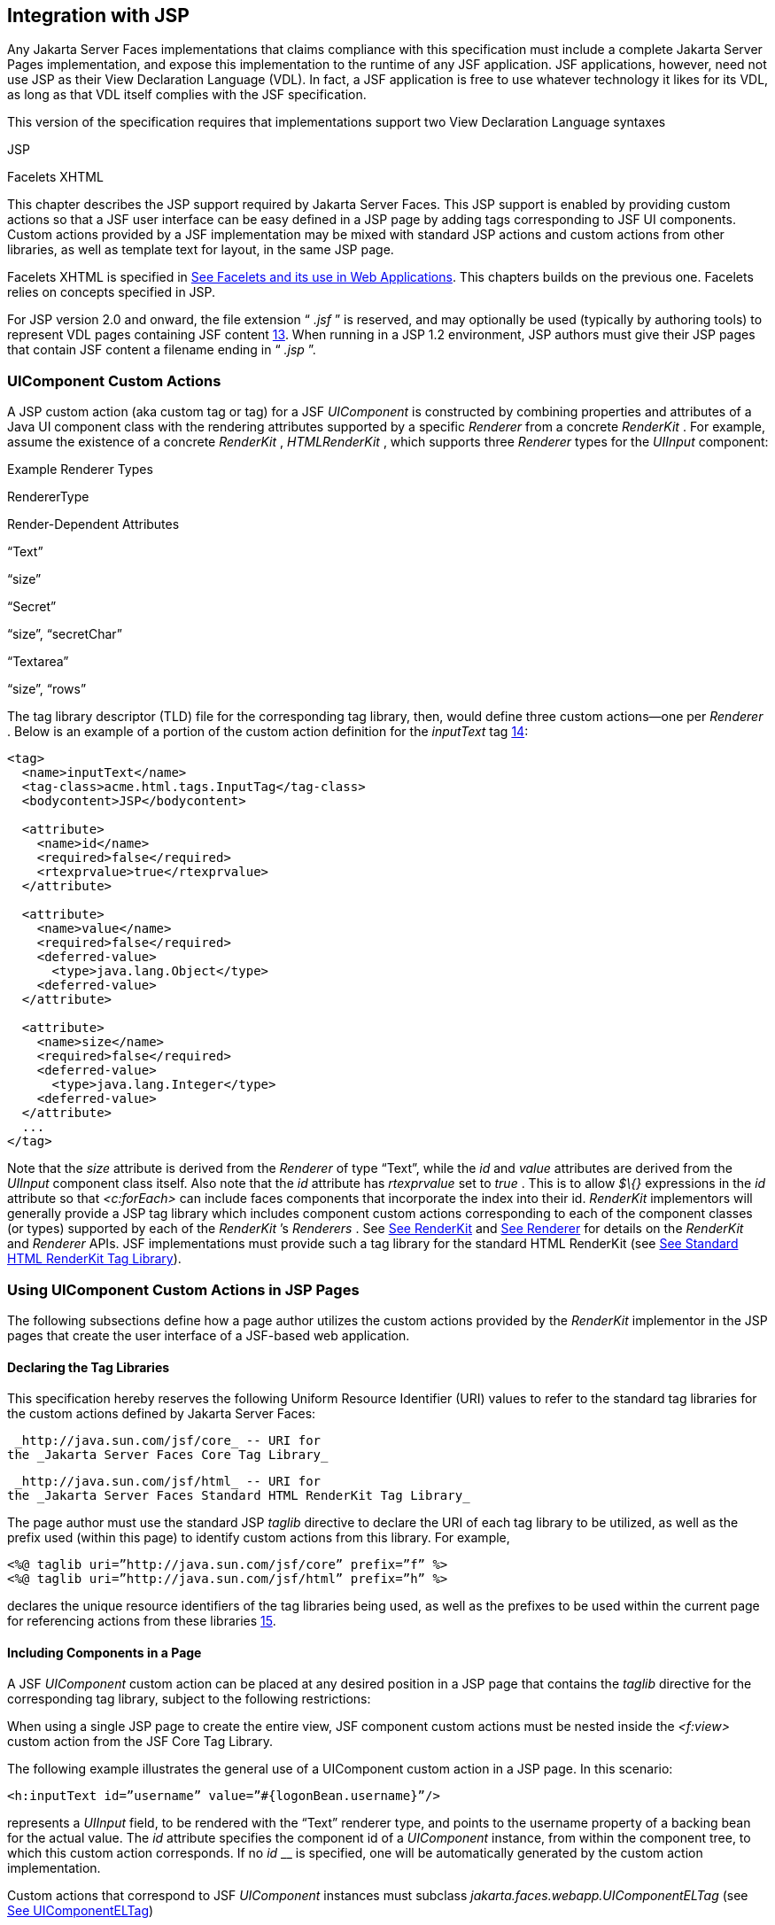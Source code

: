 [[a4406]]
== Integration with JSP

Any Jakarta Server Faces implementations that
claims compliance with this specification must include a complete
Jakarta Server Pages implementation, and expose this implementation to the
runtime of any JSF application. JSF applications, however, need not use
JSP as their View Declaration Language (VDL). In fact, a JSF application
is free to use whatever technology it likes for its VDL, as long as that
VDL itself complies with the JSF specification.

This version of the specification requires
that implementations support two View Declaration Language syntaxes

JSP

Facelets XHTML

This chapter describes the JSP support
required by Jakarta Server Faces. This JSP support is enabled by providing
custom actions so that a JSF user interface can be easy defined in a JSP
page by adding tags corresponding to JSF UI components. Custom actions
provided by a JSF implementation may be mixed with standard JSP actions
and custom actions from other libraries, as well as template text for
layout, in the same JSP page.

Facelets XHTML is specified in
<<FaceletsAndWebApplications.adoc#a5476,See Facelets and its use in Web
Applications>>. This chapters builds on the previous one. Facelets relies
on concepts specified in JSP.

For JSP version 2.0 and onward, the file
extension “ _.jsf_ ” is reserved, and may optionally be used (typically
by authoring tools) to represent VDL pages containing JSF
content <<Footnotes.adoc#a9096,13>>. When running in a JSP 1.2 environment,
JSP authors must give their JSP pages that contain JSF content a
filename ending in “ _.jsp_ ”.

[[a4415]]
=== UIComponent Custom Actions

A JSP custom action (aka custom tag or tag)
for a JSF _UIComponent_ is constructed by combining properties and
attributes of a Java UI component class with the rendering attributes
supported by a specific _Renderer_ from a concrete _RenderKit_ . For
example, assume the existence of a concrete _RenderKit_ ,
_HTMLRenderKit_ , which supports three _Renderer_ types for the
_UIInput_ component:

.Example Renderer Types

RendererType

Render-Dependent Attributes

“Text”

“size”

“Secret”

“size”, “secretChar”

“Textarea”

“size”, “rows”

The tag library descriptor (TLD) file for the
corresponding tag library, then, would define three custom actions—one
per _Renderer_ . Below is an example of a portion of the custom action
definition for the _inputText_ tag <<Footnotes.adoc#a9097,14>>:

[source,xml]
----
<tag>
  <name>inputText</name>
  <tag-class>acme.html.tags.InputTag</tag-class>
  <bodycontent>JSP</bodycontent>
  
  <attribute>
    <name>id</name>
    <required>false</required>
    <rtexprvalue>true</rtexprvalue>
  </attribute>

  <attribute>
    <name>value</name>
    <required>false</required>
    <deferred-value>
      <type>java.lang.Object</type>
    <deferred-value>
  </attribute>

  <attribute>
    <name>size</name>
    <required>false</required>
    <deferred-value>
      <type>java.lang.Integer</type>
    <deferred-value>
  </attribute>
  ...
</tag>
----

Note that the _size_ attribute is derived
from the _Renderer_ of type “Text”, while the _id_ and _value_
attributes are derived from the _UIInput_ component class itself. Also
note that the _id_ attribute has _rtexprvalue_ set to _true_ . This is
to allow _$\{}_ expressions in the _id_ attribute so that _<c:forEach>_
can include faces components that incorporate the index into their id.
_RenderKit_ implementors will generally provide a JSP tag library which
includes component custom actions corresponding to each of the component
classes (or types) supported by each of the _RenderKit_ ’s _Renderers_ .
See <<RenderingModel.adoc#a4223,See RenderKit>> and
<<RenderingModel.adoc#a4245,See Renderer>> for details on the
_RenderKit_ and _Renderer_ APIs. JSF implementations must provide such a
tag library for the standard HTML RenderKit (see
<<IntegrationWithJSP.adoc#a5363,See Standard HTML RenderKit Tag Library>>).


=== Using UIComponent Custom Actions in JSP Pages

The following subsections define how a page
author utilizes the custom actions provided by the _RenderKit_
implementor in the JSP pages that create the user interface of a
JSF-based web application.

==== Declaring the Tag Libraries

This specification hereby reserves the
following Uniform Resource Identifier (URI) values to refer to the
standard tag libraries for the custom actions defined by Jakarta Server
Faces:

 _http://java.sun.com/jsf/core_ -- URI for
the _Jakarta Server Faces Core Tag Library_

 _http://java.sun.com/jsf/html_ -- URI for
the _Jakarta Server Faces Standard HTML RenderKit Tag Library_

The page author must use the standard JSP
_taglib_ directive to declare the URI of each tag library to be
utilized, as well as the prefix used (within this page) to identify
custom actions from this library. For example,

[source,xml]
----
<%@ taglib uri=”http://java.sun.com/jsf/core” prefix=”f” %>
<%@ taglib uri=”http://java.sun.com/jsf/html” prefix=”h” %>
----

declares the unique resource identifiers of
the tag libraries being used, as well as the prefixes to be used within
the current page for referencing actions from these
libraries <<Footnotes.adoc#a9098,15>>.

==== Including Components in a Page

A JSF _UIComponent_ custom action can be
placed at any desired position in a JSP page that contains the _taglib_
directive for the corresponding tag library, subject to the following
restrictions:

When using a single JSP page to create the
entire view, JSF component custom actions must be nested inside the
_<f:view>_ custom action from the JSF Core Tag Library.

The following example illustrates the general
use of a UIComponent custom action in a JSP page. In this scenario:

[source,xml]
----
<h:inputText id=”username” value=”#{logonBean.username}”/>
----

represents a _UIInput_ field, to be rendered
with the “Text” renderer type, and points to the username property of a
backing bean for the actual value. The _id_ attribute specifies the
component id of a _UIComponent_ instance, from within the component
tree, to which this custom action corresponds. If no _id_ __ is
specified, one will be automatically generated by the custom action
implementation.

Custom actions that correspond to JSF
_UIComponent_ instances must subclass
_jakarta.faces.webapp.UIComponentELTag_ (see
<<UsingJSFInWebApplications.adoc#a6175,See UIComponentELTag>>)

During the _Render Response_ phase of the
request processing lifecycle, the appropriate encoding methods of the
component (or its associated _Renderer_ ) will be utilized to generate
the representation of this component in the response page. In addition,
the first time a particular page is rendered, the component tree may
also be dynamically constructed.

All markup other than _UIComponent_ custom
actions is processed by the JSP container, in the usual way. Therefore,
you can use such markup to perform layout control, or include non-JSF
content, in conjunction with the actions that represent UI components.

==== Creating Components and Overriding Attributes

As _UIComponent_ custom actions are
encountered during the processing of a JSP page, the custom action
implementation must check the component tree for the existence of a
corresponding _UIComponent_ , and (if not found) create and configure a
new component instance corresponding to this custom action. The details
of this process (as implemented in the findComponent() method of
UIComponentClassicTagBase, for easy reuse) are as follows:

If the component associated with this
component custom action has been identified already, return it
unchanged.

Identify the _component identifier_ for the
component related to this UIComponent custom action, as follows:

If the page author has specified a value for
the _id_ attribute, use that value.

Otherwise, call the _createUniqueId()_ method
of the _UIViewRoot_ at the root of the component tree for this view, and
use that value.

If this _UIComponent_ custom action is
creating a _facet_ (that is, we are nested inside an _<f:facet>_ custom
action), determine if there is a facet of the component associated with
our parent _UIComponent_ custom action, with the specified facet name,
and proceed as follows:

If such a facet already exists, take no
additional action.

If no such facet already exists, create a new
_UIComponent_ (by calling the _createComponent()_ method on the
_Application_ instance for this web application, passing the value
returned by _getComponentType()_ , set the component identifier to the
specified value, call _setProperties()_ passing the new component
instance, and add the new component as a facet of the component
associated with our parent _UIComponent_ custom action, under the
specified facet name.

If this _UIComponent_ custom action is not
creating a facet (that is, we are not nested inside an _<f:facet>_
custom action), determine if there is a child component of the component
associated with our parent _UIComponent_ custom action, with the
specified component identifier, and proceed as follows:

If such a child already exists, take no
additional action.

If no such child already exists, create a new
_UIComponent_ (by calling the _createComponent()_ method on the
_Application_ instance for this web application, passing the value
returned by _getComponentType()_ , set the component identifier to the
specified value, call _setProperties()_ passing the new component
instance, and add the new component as a child of the component
associated with our parent _UIComponent_ custom action.

==== Deleting Components on Redisplay

In addition to the support for dynamically
creating new components, as described above, UIComponent custom actions
will also _delete_ child components (and facets) that are already
present in the component tree, but are not rendered on this display of
the page. For example, consider a UIComponent custom action that is
nested inside a JSTL _<c:if>_ custom action whose condition is true when
the page is initially rendered. As described in this section, a new
UIComponent will have been created and added as a child of the
_UIComponent_ corresponding to our parent _UIComponent_ custom action.
If the page is re-rendered, but this time the _<c:if>_ condition is
_false_ , the previous child component will be removed.

==== Representing Component Hierarchies

Nested structures of _UIComponent_ custom
actions will generally mirror the hierarchical relationships of the
corresponding _UIComponent_ instances in the view that is associated
with each JSP page. For example, assume that a _UIForm_ component (whose
component id is _logonForm_ ) contains a _UIPanel_ component used to
manage the layout. You might specify the contents of the form like this:

[source,xml]
----
<h:form id=”logonForm”>
  <h:panelGrid columns=”2”>
    <h:outputLabel for=”username”>
      <h:outputText value=”Username:”/>
    </h:outputLabel>
    <h:inputText id=”username” value=”#{logonBean.username}”/>
    <h:outputLabel for=”password”>
      <h:outputText value=”Password:”/>
    </h:outputLabel>
    <h:inputSecret id=”password” value=”#{logonBean.password}”/>
    <h:commandButton id=”submitButton” type=”SUBMIT”
        action=”#{logonBean.logon}”/>
    <h:commandButton id=”resetButton” type=”RESET”/>
  </h:panelGrid>
</h:form>
----

==== Registering Converters, Event Listeners, and Validators

Each JSF implementation is required to
provide the core tag library (see <<IntegrationWithJSP.adoc#a4636,See JSF
Core Tag Library>>), which includes custom actions that (when executed)
create instances of a specified _Converter_ , _ValueChangeListener,_
_ActionListener_ or _Validator_ implementation class, and register the
created instance with the _UIComponent_ associated with the most
immediately surrounding _UIComponent_ custom action.

Using these facilities, the page author can
manage all aspects of creating and configuring values associated with
the view, without having to resort to Java code. For example:

[source,xml]
----
<h:inputText id=”username” value=”#{logonBean.username}”>
  <f:validateLength minimum=”6”/>
</h:inputText>
----

associates a validation check (that the value
entered by the user must contain at least six characters) with the
username _UIInput_ component being described.

Following are usage examples for the
_valueChangeListener_ and _actionListener_ custom actions.

[source,xml]
----
<h:inputText id=”maxUsers”>
  <f:convertNumber integerOnly=”true”/>
  <f:valueChangeListener type="custom.MyValueChangeListener"/>
</h:inputText>
<h:commandButton label="Login">
  <f:actionListener type="custom.MyActionListener"/>
</h:commandButton>
----

This example causes a _Converter_ and a
_ValueChangeListener_ of the user specified type to be instantiated and
added as to the enclosing _UIInput_ component, and an _ActionListener_
is instantiated and added to the enclosing _UICommand_ component. If the
user specified type does not implement the proper listener interface a
_JSPException_ must be thrown.

==== Using Facets

A _Facet_ is a subordinate UIComponent that
has a special relationship to its parent _UIComponent_ , as described in
<<UserInterfaceComponentModel.adoc#a968,See Facet Management>>. Facets can be defined
in a JSP page using the _<f:facet>_ custom action. Each facet action
must have one and only one child UIComponent custom
action <<Footnotes.adoc#a9099,16>>. For example:

[source,xml]
----
<h:dataTable ...>
  <f:facet name=”header”>
    <h:outputText value=”Customer List”/>
  </f:facet>
  <h:column>
    <f:facet name=”header”>
      <h:outputText value=”Account Id”/>
    </f:facet>
    <h:outputText id=”accountId” value= ”#{customer.accountId}”/>
  </h:column>
  ...
</h:dataTable>
----

[[a4536]]
==== Interoperability with JSP Template Text and Other Tag Libraries

It is permissible to use other tag libraries,
such as the JSP Standard Tag Library (JSTL) in the same JSP page with
_UIComponent_ custom actions that correspond to JSF components, subject
to certain restrictions. When JSF component actions are nested inside
custom actions from other libraries, or combined with template text, the
following behaviors must be supported:

JSF component custom actions nested inside a
custom action that conditionally renders its body (such as JSTL’s
_<c:if>_ or _<c:choose>_ ) must contain a manually assigned _id_
attribute.

Interoperation with the JSTL
Internationalization-Capable Formatting library (typically used with the
“ _fmt_ ” prefix) is restricted as follows:

The _<fmt:parseDate>_ and
_<fmt:parseNumber>_ custom actions should not be used. The corresponding
JSF facility is to use an _<h:inputText>_ component custom action with
an appropriate _DateTimeConverter_ or _NumberConverter_ .

The _<fmt:requestEncoding>_ custom action
should not be used. By the time it is executed, the request parameters
will have already been parsed, so any change in the setting here will
have no impact. JSF handles character set issues automatically in most
cases. To use a fixed character set in exceptional circumstances, use
the a “ _<%@ page contentType=”[content-type];[charset]” %>_ ”
directive.

The _<fmt:setLocale/>_ custom action should
not be used. Even though it might work in some circumstances, it would
result in JSF and JSTL assuming different locales. If the two locales
use different character sets, the results will be undefined.
Applications should use JSF facilities for setting the _locale_ property
on the _UIViewRoot_ component to change locales for a particular user.

==== Composing Pages from Multiple Sources

JSP pages can be composed from multiple
sources using several mechanisms:

The _<%@include%>_ directive performs a
compile-time inclusion of a specified source file into the page being
compiled <<Footnotes.adoc#a9100,17>>. From the perspective of JSF, such
inclusions are transparent—the page is compiled as if the inclusions had
been performed before compilation was initiated.

Several mechanisms (including the
_<jsp:include>_ standard action, the JSTL _<c:import>_ custom action
when referencing a resource in the same webapp, and a call to
_RequestDispatcher.include()_ for a resource in the same webapp) perform
a runtime dynamic inclusion of the results of including the response
content of the requested page resource in place of the include action.
Any JSF components created by execution of JSF component custom actions
in the included resource will be grafted onto the component tree, just
as if the source text of the included page had appeared in the calling
page at the position of the include action.

For mechanisms that aggregate content by
other means (such as use of an _HttpURLConnection_ , a
_RequestDispatcher.include()_ on a resource from a different web
application, or accessing an external resource with the JSTL
_<c:import>_ custom action on a resource from a different web
application, only the response content of the aggregation request is
available. Therefore, any use of JSF components in the generation of
such a response are not combined with the component tree for the current
page.


[[a4549]]
=== UIComponent Custom Action Implementation Requirements

The custom action implementation classes for
_UIComponent_ custom actions must conform to all of the requirements
defined in the Jakarta Server Pages Specification. In addition, they must
meet the following JSF-specific requirements:

Extend the _UIComponentELTag_ or
_UIComponentELBodyTag_ base class, so that JSF implementations can
recognize _UIComponent_ custom actions versus others.

Provide a public _getComponentType()_ method
that returns a String-valued component type registered with the
_Application_ instance for this web application. The value returned by
this method will be passed to _Application.createComponent()_ when a new
_UIComponent_ instance associated with this custom action is to be
created.

Provide a public _getRendererType()_ method
that returns a String-valued renderer type registered with the
_RenderKit_ instance for the currently selected _RenderKit,_ or _null_
if there should be no associated _Renderer_ . The value returned by this
method will be used to set the _rendererType_ property of any
UIComponent created by this custom action.

Provide setter methods taking a
_jakarta.el.ValueExpression_ or _jakarta.el.MethodExpression_ parameter for
all set-able (from a custom action) properties of the corresponding
_UIComponent_ class, and all additional set-able (from a custom action)
attributes supported by the corresponding _Renderer_ .

On the method that causes a _UIComponent_
instance to be added to the tree, verify that the component id of that
_UIComponent_ is unique within the scope of the closest ancestor
component that is a _NamingContainer_ . If this constraint is not met,
throw _JspException_ . __

Provide a protected _setProperties()_ method
of type _void_ that takes a _UIComponent_ instance as parameter. The
implementation of this method must perform the following tasks:

Call _super.setProperties()_ , passing the
same _UIComponent_ instance received as a parameter.

For each non-null custom action attribute
that corresponds to a property based attribute to be set on the
underlying component, call either _setValueExpression()_ or
_getAttributes().put()_ , depending on whether or not a value expression
was specified as the custom action attribute value (performing any
required type conversion). For example, assume that title is the name of
a render-dependent attribute for this component:

[source,java]
----
public void setTitle(jakarta.el.ValueExpression title) {
  this.title = title;
}

protected void setProperties(UIComponent component) throws JspException {
  super.setProperties(component);
  if (title != null) {
    try {
      component.setValueExpression(“title”, title);
    } catch (ELException e) {
      throw new JspException(e);
    }
  ...
}
----

For each non-null custom action attribute
that corresponds to a method based attribute to be set on the underlying
component, the value of the attribute must be a method reference
expression. We have a number of wrapper classes to turn a
MethodExpression into the appropriate listener. For example, assume that
_valueChangeListener_ is the name of an attribute for this component:

[source,java]
----
public void setValueChangeListener(jakarta.el.MethodExpression me) {
  valueChangeListener = me;
}

protected void setProperties(UIComponent component) {
  super.setProperties(component);
  MethodExpressionValueChangeListener listener =
      new MethodExpressionValueChangeListener(valueChangeListener);
  input.addValueChangeListener(listener);
  ...
}
----

Non-null custom action attributes that
correspond to a writable property to be set on the underlying component
are handled in a similar fashion. For example, assume a custom action
for the _UIData_ component is being created that needs to deal with the
_rows_ property (which is of type _int_ ):

[source,java]
----
public void setRows(jakarta.el.ValueExpression rows) {
  this.rows = rows;
}

protected void setProperties(UIComponent component) {
  super.setProperties(component);
  if (rows != null) {
    try {
      component.setValueExpression(“rows”, rows);
    } catch (ELException e) {
      throw new JspException(e);
    }
  }
  ...
}
----

Optionally, provide a public _release()_
method of type _void_ , taking no parameters, to be called when the JSP
page handler releases this custom action instance. If implemented, the
method must perform the following tasks:

Call _super.release()_ to invoke the
superclass’s release functionality.

Clear the instance variables representing the
values for set-able custom action attributes (for example, by setting
String values to null).

Optionally provide overridden implementations
for the following method to fine tune the behavior of your _UIComponent_
custom action implementation class: _encodeComponent()_ .

It is technically possible to override other
public and protected methods of the _UIComponentELTag_ or
_UIComponentBodyELTag_ base class; however, it is likely that overriding
these methods will interfere with the functionality that other portions
of the JSF implementation are assuming to be present, so overriding
these methods is strongly discouraged.

The definition of each _UIComponent_ custom
action in the corresponding tag library descriptor (TLD) must conform to
the following requirements:

The _<body-content>_ element for the custom
action itself must specify _JSP_ .

For each attribute that is intended to be
passed on to the underlying faces component:

The attribute may not be named _id_ . This
name is reserved for Faces use.

If the attribute represents a method
expression, it must have a _<deferred-method>_ element containing a
_<method-signature>_ element that describes the signature of the method
pointed to by the expression, as described in section JSP.C.1 in the JSP
2.1 specification.

Otherwise, the attribute must be a value
based attribute, and must have a _<deferred-value>_ element containing a
<type> element which describes the expected type to which the expression
will evaluate. Please see section JSP.C.1 in the JSP 2.1 specification
for details.

==== Considerations for Custom Actions written for Jakarta Server Faces 1.1 and 1.0

Versions 1.0 and 1.1 of the Jakarta Server Faces
spec included their own EL that happend to have similar semantics to the
JSP EL, but the implementation was bundled into the Faces
implementation. This version leverages a new Unified EL facility
provided by JSP. This change has necessitated deprecating some methods
and classes, including the classes Custom Actions as their base class
for tags that expose Faces components to the JSP page. This section
explains how custom actions built for Faces 1.0 and 1.1 can continue to
run Faces 1.2.

===== Past and Present Tag constraints

Faces 1.0 and 1.1 were targeted at JSP
version 1.2 and Servlet version 2.3. This decision brought about several
constraints for faces tag attributes:

all tag attributes had to declare
_rtexprvalue_ to be _false._

all tag attributes had to take the type
_java.lang.String_ .

Faces had to choose a new expression
delimiter, _#\{}_ , to prevent the JSP container from prematurely
evaluating the expression. This became known as deferred evaluation.

Because Faces had introduced its own version
of the EL, the custom tag action layer had to do a lot of extra work to
“value binding enable” its attributes, calling Faces EL APIs to turn the
String attribute value into an instance of _ValueBinding_ or
_MethodBinding_ .

Faces provided the _UIComponentTag_ and
_UIComponentBodyTag_ base classes that were designed to adhere to the
above rules.

Tags that use the Unified EL have the
following constraints:

all tag attributes must not have an
_rtexprvalue_ attribute

all tag attributes must accept
_jakarta.el.ValueExpression_ or _jakarta.el.MethodExpression_ as their type
(depending on if the attribute refers to a method or a value).

all tag attributes (except for _id_ ) must
have a _<deferred-value>_ or _<deferred-method>_ element. See
_<<IntegrationWithJSP.adoc#a4636,See JSF Core Tag Library>>_ in the
description for the _Attributes_ column.

The JSP Container will hand the tag setter a
_jakarta.el.ValueExpression_ or _jakarta.el.MethodExpression_ directly, so
there is no need to use the Faces API to create them.

The _UIComponentTag_ and _UIComponentBodyTag_
classes are deprecated and Faces provides new base class,
UIComponentELTag to the new rules for taglibs in Faces.

It’s very important to note that we still are
using #\{} as the delimiters for expressions that appear in a JSP page
in the value of a tag attribute, but when the Java API is used, either
$\{} or #\{} may be used for delimiters.

[[a4629]]
===== Faces 1.0 and 1.1 Taglib migration story

It is imperative that applications written
for Faces 1.0 and 1.1 continue to run on Faces 1.2. From the JSP
perspective, this means

that JSP pages using the standard h: and f:
tags must work without change

that JSP pages using custom faces taglibs
must work without change

The first item is enabled by re-writing the
h: and f: taglibs which must be provided by the Faces implementor.

The second item is enabled as follows. For
discussion the term _jsp-version_ is used to denote the _jsp-version_
element in a JSP 1.2 (and earlier) TLD, as well as the _version_ element
in a JSP 2.0 (and later) TLD. The JSP container must examine the
_jsp-version_ element of the TLD for a taglib. If the _jsp-version_ is
less than 2.1, the taglib is deemed to be a Faces 1.0 or 1.1 taglib and
the container must ignore all expressions that use #\{} as delimiters,
except for those appearing in tag attribute with a property setter that
takes a _jakarta.el.ValueExpression_ or _jakarta.el.MethodExpression_ . If
the _jsp-version_ is 2.1 or greater, the taglib is deemed to be a Faces
1.2 or later taglib and the JSP container is aware of #\{} expressions.


[[a4636]]
=== JSF Core Tag Library

[P1-start jsf_core taglib requirements] All
JSF implementations must provide a tag library containing core actions
(described below) that are independent of a particular _RenderKit_ . The
corresponding tag library descriptor must meet the following
requirements:

Must declare a tag library version (
_<tlib-version>_ ) value of _1.2_ .

Must declare a URI ( _<uri>_ ) value of
_http://java.sun.com/jsf/core_ .

{empty}Must be included in the _META-INF_
directory of a JAR file containing the corresponding implementation
classes, suitable for inclusion with a web application, such that the
tag library descriptor will be located automatically by the algorithm
described in Section 7.3 of the _Jakarta Server Pages Specification_
(version 2.1). [P1-end]

{empty}[P1-start no javascript in jsf_core
taglib] The tags in the implementation of this tag library must not
cause JavaScript to be rendered to the client. Doing so would break the
requirement that the JSF Core Tag library is independent of any specific
RenderKit. [P1-end]

Each custom action included in the JSF Core
Tag Library is documented in a subsection below, with the following
outline for each action:

Name—The name of this custom action, as used
in a JSP page.

Short Description—A summary of the behavior
implemented by this custom action.

Syntax—One or more examples of using this
custom action, with the required and optional sets of attributes that
may be used together. If the tag may have an _id_ attribute, its value
may be a literal string, or an immediate, non-defferd expression, such
as “ _userName_ ” or “ _user$\{i}_ ” without the quotes.

Body Content—The type of nested content for
this custom action, using one of the standard values _empty_ , _JSP_ ,
or _tagdependent_ as described in the JSP specification. This section
also describes restrictions on the types of content (template text, JSF
core custom actions, JSF _UIComponent_ custom actions, and/or other
custom actions) that can be nested in the body of this custom action.

Attributes—A table containing one row for
each defined attribute for this custom action. The following columns
provide descriptive information about each attribute:

Name—Name of this attribute, as it must be
used in the page. If the name of the attribute is in _italics_ , it is
required.

Expr—The type of dynamic expression (if any)
that can be used in this attribute value. Legal values are VE (this may
be a literal or a value expression), ME (this may be a method
expression), or NONE (this attribute accepts literal values only). If
the _Expr_ column is VE, the corresponding _<attribute>_ declaration in
the TLD must contain a _<deferred-value>_ element, optionally containing
a _<type>_ element that contains the fully qualified java class name of
the expected type of the expression. If _<type>_ is omitted,
Object.class is assumed. If the _Expr_ column is ME, the corresponding
_<attribute>_ declaration in the TLD must contain a _<deferred-method>_
element, containing a _<method-signature>_ element that describes the
exact method signature for the method. In this case, the _Description_
column the description column contains the method signature.

Type—Fully qualified Java class or primitive
type of this attribute.

Description—The functional meaning of this
attribute’s value.

Constraints—Additional constraints enforced
by this action, such as combinations of attributes that may be used
together.

Description—Details about the functionality
provided by this custom action.

[[a4654]]
==== <f:actionListener>

Register an _ActionListener_ instance on the
_UIComponent_ associated with the closest parent _UIComponent_ custom
action.

===== Syntax

<f:actionListener
type=”fully-qualified-classname” binding=”value Expression”/>

===== Body Content

empty.

===== Attributes

[width="100%",cols="25%,25%,25%,25%",options="header",]
|===
|Name |Expr
|Type |Description
| _type_ | _VE_
| _String_ |Fully
qualified Java class name of an _ActionListener_ to be created and
registered

|binding | _VE_
| _ValueExpression_
|A _ValueExpression_ expression that
evaluates to an object that implements
_jakarta.faces.event.ActionListener_
|===

===== Constraints

Must be nested inside a _UIComponent_ custom
action.

The corresponding _UIComponent_
implementation class must implement _ActionSource_ , and therefore
define a public _addActionListener()_ method that accepts an
_ActionListener_ parameter.

The specified listener class must implement
_jakarta.faces.event.ActionListener_ .

_type_ and/or binding must be specified.

[P1-start f:actionListener constraints] If
this tag is not nested inside a _UIComponent_ custom action, or the
_UIComponent_ implementation class does not correctly implement
_ActionSource_ , or the specified listener class does not implement
_jakarta.faces.event.ActionListener_ , throw a _JspException_ . [P1-end]
Note that if the binding attribute is used, the scope of the
_ValueExpression_ must be chosen carefully so as not to introduce
undesireable results. In general, when using the binding attribute, do
not point to beans in request or narrower scope.

===== Description

Locate the closest parent _UIComponent_
custom action instance by calling
_UIComponentClassicTagBase.getParentUIComponentClassicTagBase()_ . If
the _getCreated()_ method of this instance returns _true,_ check the
binding attribute.

If binding is set, create a _ValueExpression_
by invoking _Application.createValueExpression_ () with binding as the
expression argument, and _Object.class_ as the expectedType argument.
Use the _ValueExpression_ to obtain a reference to the _ActionListener_
instance. If there is no exception thrown, and
_ValueExpression.getValue()_ returned a non-null object that implements
_jakarta.faces.event.ActionListener_ , register it by calling
_addActionListener()._ If there was an exception thrown, rethrow the
exception as a _JspException._

If the listener instance could not be
created, check the _type_ attribute _._ If the _type_ attribute is set,
instantiate an instance of the specified class, and register it by
calling _addActionListener()_ . If the binding attribute was also set,
evaluate the expression into a _ValueExpression_ and store the listener
instance by calling _setValue()_ on the _ValueExpression_ . If there was
an exception thrown, rethrow the exception as a _JspException._

As an alternative to using the binding and/or
type attributes, you may also register a method in a backing bean class
to receive _ActionEvent_ notifications, by using the _actionListener_
attribute on the corresponding _UIComponent_ custom action.

[[a4679]]
==== <f:attribute>

Add an attribute or _ValueExpression_ on the
_UIComponent_ associated with the closest parent _UIComponent_ custom
action.

===== Syntax

<f:attribute name=”attribute-name”
value=”attribute-value”/>

===== Body Content

empty.

===== Attributes

[width="100%",cols="25%,25%,25%,25%",options="header",]
|===
|Name |Expr
|Type |Description
| _name_ | _VE_
| _String_ |Name
of the component attribute to be set

| _value_ | _VE_
| _Object_ |Value
of the component attribute to be set
|===

===== Constraints

Must be nested inside a _UIComponent_ custom
action.

===== Description

Locate the closest parent _UIComponent_
custom action instance by calling
_UIComponentClassicTagBase.getParentUIComponentClassicTagBase()_ . Call
the _getValue()_ method on the argument _name_ to obtain the name of the
attribute. If the associated component already has a component attribute
with that name, take no action. Otherwise, call the _isLiteralText()_
method on the argument _value_ . If it returns _true_ , store the value
in the component’s attribute Map under the name derived above. If it
returns _false_ , store the _ValueExpression_ in the component’s
_ValueExpression_ Map under the name derived above.

There is no standard implementation class for
this action. It must be provided by the implementation.

[[a4697]]
==== <f:convertDateTime>

Register a _DateTimeConverter_ instance on
the _UIComponent_ associated with the closest parent _UIComponent_
custom action.

===== Syntax

<f:convertDateTime

{empty}
[dateStyle=”\{default|short|medium|long|full}”]

{empty} [locale=”\{ _locale_ ” | string}]

{empty} [pattern=” _pattern_ ”]

{empty}
[timeStyle=”\{default|short|medium|long|full}”]

{empty} [timeZone=”\{ _timeZone_ | string}”]

{empty}
[type=”\{date|time|both|localDate|localDateTime|localTime|offsetTime|offsetDateTime| +
zonedDateTime}”]

[binding=”Value Expression”]/>

===== Body Content

empty.

===== Attributes

[width="100%",cols="25%,25%,25%,25%",options="header",]
|===
|Name |Expr
|Type |Description
|date-Style |VE
|String
|Predefined formatting style which determines
how the date component of a date string is to be formatted and parsed.
Applied only if type is "date", "both", "localDate", "localDateTime", or
"zonedDateTime". Valid values are "default", "short", "medium", "long",
and "full". Default value is "default". If a java.time formatter is
being used, yet the dateStyle is set to "default", the value "medium" is
assumed.

|locale |VE
|Locale or String
|Locale whose predefined styles for dates and
times are used during formatting or parsing. If not specified, the
Locale returned by FacesContext.getViewRoot().getLocale() will be used.
Value must be either a VE expression that evaluates to a
java.util.Locale instance, or a String that is valid to pass as the
first argument to the constructor java.util.Locale(String language,
String country). The empty string is passed as the second argument.

|pattern |VE
|String |Custom
formatting pattern which determines how the date/time string should be
formatted and parsed.

|time-Style |VE
|String
|Predefined formatting style which determines
how the time component of a date string is to be formatted and parsed.
Applied only if type is "time", "both", "localTime" or "offsetTime".
Valid values are "default", "short", "medium", "long", and "full".
Default value is "default". If a java.time formatter is being used, yet
the timeStyle is set to "default", the value "medium" is assumed.

|time-Zone |VE
|timezone or String
|Time zone in which to interpret any time
information in the date string. Value must be either a VE expression
that evaluates to a java.util.TimeZone instance, or a String that is a
timezone ID as described in the javadocs for
java.util.TimeZone.getTimeZone().

|type |VE
|String |Specifies
what contents the string value will be formatted to include, or parsed
expecting. Valid values are "date", "time", "both", "localDate",
"localDateTime", "localTime", "offsetTime", "offsetDateTime", and
"zonedDateTime". The values starting with "local", "offset" and "zoned"
correspond to Java SE 8 Date Time API classes in package java.time with
the name derived by upper casing the first letter. For example,
java.time.LocalDate for the value "localDate". Default value is "date".

|binding |VE
|ValueExpression
|A _ValueExpression_ expression that
evaluates to an object that implements _jakarta.faces.convert.Converter_
|===

===== Constraints

Must be nested inside a _UIComponent_ custom
action whose component class implements _ValueHolder_ , and whose value
is a _java.util.Date_ (or appropriate subclass).

If _pattern_ is specified, the pattern syntax
must use the pattern syntax specified by _java.text.SimpleDateFormat_ or
_java.time.format.DateTimeFormatter_ depending on the value of type.

If _pattern_ is not specified, formatted
strings will contain a date value, a time value, or both depending on
the specified _type_ . When date or time values are included, they will
be formatted according to the specified _dateStyle_ and _timeStyle_ ,
respectively.

if _type_ is not specified:

if _dateStyle_ is set and _timeStyle_ is not,
_type_ defaults to _date_

if _timeStyle_ is set and _dateStyle_ is not,
_type_ defaults to _time_

if both _dateStyle_ and _timeStyle_ are set,
_type_ defaults to _both_

{empty}[P1-start f:convertDateTime
constraints] If this tag is not nested inside a _UIComponent_ custom
action, or the _UIComponent_ implementation class does not correctly
implement _ValueHolder_ , throw a _JspException_ [P1-end]

===== Description

Locate the closest parent _UIComponent_
custom action instance by calling
_UIComponentClassicTagBase.getParentUIComponentClassicTagBase()_ . If
the _getCreated()_ method of this instance returns _true_ , create, call
_createConverter()_ and register the returned Converter instance on the
associated UIComponent.

[P1-start f:convertDateTime implementation
requirements ]The implementation class for this action must meet the
following requirements:

Must extend
_jakarta.faces.webapp.ConverterELTag_ .

The _createConverter()_ method must:

If _binding_ is non-null, call _getValue()_
on it to obtain a reference to the _Converter_ instance. If there is no
exception thrown, and _binding.getValue()_ returned a non-null object
that implements _jakarta.faces.convert.Converter_ , it must then cast the
returned instance to _jakarta.faces.convert.DateTimeConverter_ and
configure its properties based on the specified attributes for this
custom action, and return the configured instance. If there was an
exception thrown, rethrow the exception as a _JspException._

use the _converterId_ if the converter
instance could not be created from the _binding_ attribute. Call the
_createConverter()_ method of the _Application_ instance for this
application, passing converter id “jakarta.faces.DateTime”. If the binding
attribute was also set, store the converter instance by calling
_binding.setValue()_ . It must then cast the returned instance to
_jakarta.faces.convert.DateTimeConverter_ and configure its properties
based on the specified attributes for this custom action, and return the
configured instance. If there was an exception thrown, rethrow the
exception as a _JspException._

If the type attribute is not specified, it
defaults as follows:

If dateStyle is specified but timeStyle is
not specified, default to date.

If dateStyle is not specified but timeStyle
is specified, default to time.

{empty}If both dateStyle and timeStyle are
specified, default to both. [P1-end]

[[a4752]]
==== <f:convertNumber>

Register a _NumberConverter_ instance on the
_UIComponent_ associated with the closest parent _UIComponent_ custom
action.

===== Syntax

<f:convertNumber

{empty} [currencyCode=” _currencyCode_ ”]

{empty} [currencySymbol=” _currencySymbol_ ”]

{empty} [groupingUsed=”\{true|false}”]

{empty} [integerOnly=”\{true|false}”]

{empty} [locale=” _locale_ ”]

{empty} [maxFractionDigits=”
_maxFractionDigits_ ”]

{empty} [maxIntegerDigits=”
_maxIntegerDigits_ ”]

{empty} [minFractionDigits=”
_minFractionDigits_ ”]

{empty} [minIntegerDigits=”
_minIntegerDigits_ ”]

{empty} [pattern=” _pattern_ ”]

{empty} [type=”\{number|currency|percent}”]

[binding=”Value Expression”]/>

===== Body Content

empty.

===== Attributes

[width="100%",cols="25%,25%,25%,25%",options="header",]
|===
|Name |Expr
|Type |Description
|currencyCode |VE
|String |ISO 4217
currency code, applied only when formatting currencies.

|currencySymbol
|VE |String
|Currency symbol, applied only when
formatting currencies.

|groupingUsed |VE
|boolean
|Specifies whether formatted output will
contain grouping separators.

|integerOnly |VE
|boolean
|Specifies whether only the integer part of
the value will be parsed.

|locale |VE
|java.util.Locale
|Locale whose predefined styles for numbers
are used during formatting or parsing. If not specified, the Locale
returned by FacesContext.getViewRoot().getLocale() will be used.

|maxFractionDigits
|VE |int
|Maximum number of digits that will be
formatted in the fractional portion of the output.

|maxIntegerDigits
|VE |int
|Maximum number of digits that will be
formatted in the integer portion of the output

|minFractionDigits
|VE |int
|Minimum number of digits that will be
formatted in the fractional portion of the output.

|minIntegerDigits
|VE |int
|Minimum number of digits that will be
formatted in the integer portion of the output.

|pattern |VE
|String |Custom
formatting pattern which determines how the number string should be
formatted and parsed.

|type |VE
|String |Specifies
whether the value will be parsed and formatted as a number, currency, or
percentage.

|binding |VE
|ValueExpression
|A _ValueExpression_ expression that
evaluates to an object that implements _jakarta.faces.convert.Converter_
|===

===== Constraints

Must be nested inside a _UIComponent_ custom
action whose component class implements _ValueHolder_ , and whose value
is a numeric wrapper class or primitive.

If _pattern_ is specified, the pattern syntax
must use the pattern syntax specified by _java.text.DecimalFormat_ .

If _pattern_ is not specified, formatting and
parsing will be based on the specified _type_ .

{empty}[P1-start f:convertNumber constraints]
If this tag is not nested inside a _UIComponent_ custom action, or the
_UIComponent_ implementation class does not correctly implement
_ValueHolder_ , throw a _JspException_ . [P1-end]

===== Description

Locate the closest parent _UIComponent_
custom action instance by calling
_UIComponentClassicTagBase.getParentUIComponentClassicTagBase()_ . If
the _getCreated()_ method of this instance returns _true_ , create, call
_createConverter()_ and register the returned Converter instance on the
associated UIComponent.

[P1-start f:convertNumber implementation] The
implementation class for this action must meet the following
requirements:

Must extend
_jakarta.faces.webapp.ConverterELTag_ .

The _createConverter()_ method must:

If _binding_ is non-null, call
_binding.getValue()_ to obtain a reference to the _Converter_ instance.
If there is no exception thrown, and _binding.getValue()_ returned a
non-null object that implements _jakarta.faces.convert.Converter_ , it
must then cast the returned instance to
_jakarta.faces.convert.NumberConverter_ and configure its properties based
on the specified attributes for this custom action, and return the
configured instance. If there was an exception thrown, rethrow the
exception as a _JspException._

{empty}use the _converterId_ if the converter
instance could not be created from the _binding_ attribute. Call the
_createConverter()_ method of the _Application_ instance for this
application, passing converter id “jakarta.faces.Number”. If the binding
attribute was also set, store the converter instance by calling
_binding.setValue()_ . It must then cast the returned instance to
_jakarta.faces.convert.NumberConverter_ and configure its properties based
on the specified attributes for this custom action, and return the
configured instance. If there was an exception thrown, rethrow the
exception as a _JspException_ . [P1-end]

==== <f:converter>

Register a named _Converter_ instance on the
_UIComponent_ associated with the closest parent _UIComponent_ custom
action.

===== Syntax

<f:converter converterId=”converterId”
binding=”Value Expression”/>

===== Body Content

empty

===== Attributes

[width="100%",cols="25%,25%,25%,25%",options="header",]
|===
|Name |Expr
|Type |Description
| _converterId_ |
_VE_ | _String_
|Converter identifier of the converter to be
created.

|binding |VE
|ValueExpression
|A _ValueExpression_ expression that
evaluates to an object that implements _jakarta.faces.convert.Converter_
|===

===== Constraints

Must be nested inside a _UIComponent_ custom
action whose component class implements _ValueHolder_ .

_converterId_ and/or binding must be
specified.

{empty}[P1-start f:converter constraints] If
this tag is not nested inside a _UIComponent_ custom action, or the
_UIComponent_ implementation class does not correctly implement
_ValueHolder_ , throw a _JspException_ . [P1-end]

===== Description

Locate the closest parent _UIComponent_
custom action instance by calling
_UIComponentClassicTagBase.getParentUIComponentClassicTagBase()_ . If
the _getCreated()_ method of this instance returns _true_ , create, call
_createConverter()_ and register the returned Converter instance on the
associated UIComponent.

[P1-start f:converter implementation] The
implementation class for this action must meet the following
requirements:

Must extend
_jakarta.faces.webapp.ConverterJspTag_ .

The _createConverter()_ method must:

{empty}If _binding_ is non-null, call
_binding.getValue()_ to obtain a reference to the _Converter_ instance.
If there is no exception thrown, and _binding.getValue()_ returned a
non-null object that implements _jakarta.faces.convert.Converter_ ,
register it by calling _setConverter()._ If there was an exception
thrown, rethrow the exception as a _JspException._ Use the _converterId_
attribute if the converter instance could not be created from the
_binding_ attribute _._ If the _converterId_ attribute is set, call the
_createConverter()_ method of the _Application_ instance for this
application, passing converter id specified by their converterId
attribute. If the binding attribute was also set, store the converter
instance by calling _binding.setValue()_ . Register the converter
instance by calling _setConverter()._ If there was an exception thrown,
rethrow the exception as a _JspException_ . [P1-end]

[[a4843]]
==== <f:facet>

Register a named facet (see
<<UserInterfaceComponentModel.adoc#a968,See Facet Management>>) on the _UIComponent_
associated with the closest parent _UIComponent_ custom action.

===== Syntax

<f:facet name=”facet-name”/>

===== Body Content

JSP. However, only a single UIComponent
custom action (and any related nested JSF custom actions) is allowed; no
template text or other custom actions may be present.

===== Attributes

[width="100%",cols="25%,25%,25%,25%",options="header",]
|===
|Name |Expr
|Type |Description
| _name_ | _NONE_
| _String_ |Name
of the facet to be created
|===

===== Constraints

[P1-start f:facet constraints] Must be nested
inside a _UIComponent_ custom action.

{empty}Exactly one _UIComponent_ custom
action must be nested inside this custom action (although the nested
component custom action could itself have nested children). [P1-end]

===== Description

Locate the closest parent _UIComponent_
custom action instance by calling
_UIComponentClassicTagBase.getParentUIComponentClassicTagBase()_ . If
the associated component does not already have a facet with a name
specified by this custom action’s _name_ attribute, create a facet with
this name from the _UIComponent_ custom action that is nested within
this custom action.

{empty}[P1-start f:facet implementation] The
implementation class must be, or extend, _jakarta.faces.webapp.FacetTag_ .
[P1-end]

[[a4860]]
==== <f:loadBundle>

Load a resource bundle localized for the
locale of the current view, and expose it (as a Map) in the request
attributes for the current request.

===== Syntax

<f:loadBundle basename=”resource-bundle-name”
var=” _attributeKey_ ”/>

===== Body Content

empty

===== Attributes

[width="100%",cols="25%,25%,25%,25%",options="header",]
|===
|Name |Expr
|Type |Description
| _basename_ |
_VE_ | _String_
|Base name of the resource bundle to be
loaded.

|var |NONE
|String |Name of a
request scope attribute under which the resource bundle will be exposed
as a Map.
|===

===== Constraints

{empty}[P1-start f:loadBundle constraints]
Must be nested inside an _<f:view>_ custom action. [P1-end]

===== Description

Load the resource bundle specified by the
_basename_ attribute, localized for the Locale of the _UIViewRoot_
component of the current view, and expose its key-values pairs as a
_Map_ under the attribute key specified by the _var_ attribute. In this
way, value binding expressions may be used to conveniently retrieve
localized values. If the named bundle is not found, throw _JspException_
.

If the _get()_ method for the _Map_ instance
exposed by this custom action is passed a key value that is not present
(that is, there is no underlying resource value for that key), the
literal string “???foo???” (where “foo” is replaced by the key the
String representation of the key that was requested) must be returned,
rather than the standard _Map_ contract return value of _null_ .

==== <f:param>

Add a child _UIParameter_ component to the
_UIComponent_ associated with the closest parent _UIComponent_ custom
action.

===== Syntax

.Syntax 1: Unnamed value

<f:param
[id=”componentIdOrImmediateExpression”] value=”parameter-value”

[binding=” _componentReference”]_ />

.Syntax 2: Named value

{empty}<f:param
[id=”componentIdOrImmediateExpression”]

[binding=” _componentReference”]_

name=”parameter-name”
value=”parameter-value”/>

===== Body Content

empty.

===== Attributes

[width="100%",cols="25%,25%,25%,25%",options="header",]
|===
|Name |Expr
|Type |Description
|binding |VE
|ValueExpression
|ValueExpression expression to a backing bean
property bound to the component instance for the UIComponent created by
this custom action

| _id_ | _NONE_
| _String_
|Component identifier of a _UIParameter_
component

| _name_ | _VE_
| _String_ |Name
of the parameter to be set

| _value_ | _VE_
| _String_ |Value
of the parameter to be set
|===

===== Constraints

{empty}[P1-start f:param constraints] Must be
nested inside a _UIComponent_ custom action. [P1-end]

===== Description

Locate the closest parent _UIComponent_
custom action instance by calling
_UIComponentClassicTagBase.getParentUIComponentClassicTagBase()_ . If
the _getCreated()_ method of this instance returns _true_ , create a new
_UIParameter_ component, and attach it as a child of the associated
_UIComponent_ . It is up to the parent _UIComponent_ to determine how it
will handle its _UIParameter_ child _ren._

[P1-start f:param implementation] The
implementation class for this action must meet the following
requirements:

Must extend _jakarta.faces.UIComponentELTag_ .

The _getComponentType()_ method must return “
_Parameter_ ”.

{empty}The _getRendererType()_ method must
return _null_ . [P1-end]

==== <f:phaseListener>

Register a _PhaseListener_ instance on the
_UIViewRoot_ associated with the closest parent _UIViewRoot_ custom
action.

===== Syntax

<f:phaseListener
type=”fully-qualified-classname”

binding=”Value expression”/>

===== Body Content

empty.

===== Attributes

[width="100%",cols="25%,25%,25%,25%",options="header",]
|===
|Name |Expr
|Type |Description
| _type_ | _VE_
| _String_ |Fully
qualified Java class name of an _PhaseListener_ to be created and
registered

|binding | _VE_
| _ValueExpression_
|A _ValueExpression_ expression that
evaluates to an object that implements _jakarta.faces.event.PhaseListener_
|===

===== Constraints

[P1-start f:phaseListener constraints] Must
be nested inside a _UIViewRoot_ custom action.

The specified listener class must implement
_jakarta.faces.event.PhaseListener_ .

{empty} _type_ and/or binding must be
specified. [P1-end]

===== Description

Locate the one and only _UIViewRoot_ custom
action instance by walking up the tag tree until you find a
_UIComponentTagBase_ instance that has no parent. If the _getCreated()_
method of this instance returns _true,_ check the binding attribute.

If binding is set, call _binding.getValue()_
to obtain a reference to the _PhaseListener_ instance. If there is no
exception thrown, and _binding.getValue()_ returned a non-null object
that implements _jakarta.faces.event.PhaseListener_ , register it by
calling _addPhaseListener()._ If there was an exception thrown, rethrow
the exception as a _JspException._

If the listener instance could not be
created, check the _type_ attribute _._ If the _type_ attribute is set,
instantiate an instance of the specified class, and register it by
calling _addPhaseListener()_ . If the binding attribute was also set,
store the listener instance by calling _binding.setValue()_ . If there
was an exception thrown, rethrow the exception as a _JspException._

==== <f:selectItem>

Add a child _UISelectItem_ component to the
_UIComponent_ associated with the closest parent _UIComponent_ custom
action.

===== Syntax

.Syntax 1: Directly Specified Value

{empty}<f:selectItem
[id=”componentIdOrImmediateExpression”]

[binding=” _componentReference_”]

{empty} [itemDisabled=”\{true|false}”]

itemValue=” _itemValue”_

itemLabel=” _itemLabel”_

[itemDescription=” _itemDescription”]_ />

.Syntax 2: Indirectly Specified Value

{empty}<f:selectItem
[id=”componentIdOrImmediateExpression”]

[binding=” _componentReference_”]

value=”_selectItemValue_”/>

=====  Body Content

empty

===== Attributes

[width="100%",cols="25%,25%,25%,25%",options="header",]
|===
|Name |Expr
|Type |Description
|binding |VE
| _ValueExpression_
| _ValueExpression_ expression to a backing
bean property bound to the component instance for the UIComponent
created by this custom action.

| _id_ | _NONE_
| _String_
|Component identifier of a _UISelectItem_
component.

| _itemDescription_
| _VE_ | _String_
|Description of this option (for use in
development tools).

|itemDisabled |VE
|boolean |Flag
indicating whether the option created by this component is disabled.

|itemLabel |VE
|String |Label to
be displayed to the user for this option.

|itemValue |VE
|Object |Value to
be returned to the server if this option is selected by the user.

|value |VE
|jakarta.faces.model.SelectItem
|Value binding pointing at a SelectItem
instance containing the information for this option.

|escape |VE
|boolean
|ValueExpression pointing to a boolean that
tells whether or not the label of this selectItem should be escaped per
HTML rules. Default is true.
|===

===== Constraints

{empty}[P1-start f:selectItem constraints]
Must be nested inside a _UIComponent_ custom action that creates a
_UISelectMany_ or _UISelectOne_ component instance.[P1-end]

===== Description

Locate the closest parent _UIComponent_
custom action instance by calling
_UIComponentClassicTagBase.getParentUIComponentClassicTagBase()_ . If
the _getCreated()_ method of this instance returns _true_ , create a new
_UISelectItem_ component, and attach it as a child of the associated
_UIComponent_ .

[P1-start f:selectItem implementation] The
implementation class for this action must meet the following
requirements:

Must extend _jakarta.faces.UIComponentELTag_ .

The _getComponentType()_ method must return “
_SelectItem_ ”.

{empty}The _getRendererType()_ method must
return _null_ .[P1-end]

==== <f:selectItems>

Add a child _UISelectItems_ component to the
_UIComponent_ associated with the closest parent _UIComponent_ custom
action.

===== Syntax

{empty}<f:selectItems
[id=”componentIdOrImmediateExpression”]

[binding=”_componentReference_”]

value=”_selectItemsValue_” />

=====  Body Content

empty

===== Attributes

[width="100%",cols="25%,25%,25%,25%",options="header",]
|===
|Name |Expr
|Type |Description
|binding |VE
| _ValueExpression_
| _ValueExpression_ expression to a backing
bean property bound to the component instance for the UIComponent
created by this custom action.

| _id_ | _NONE_
| _String_
|Component identifier of a _UISelectItem_
component.

| _value_ |VE
|jakarta.faces.model.SelectItem, see
description for specific details a|
Value binding expression pointing at one of
the following instances:

an individual jakarta.faces.model.SelectItem

a java language array of
jakarta.faces.model.SelectItem

a java.util.Collection of
jakarta.faces.model.SeleccItem

A java.util.Map where the keys are converted
to Strings and used as labels, and the corresponding values are
converted to Strings and used as values for newly created
jakarta.faces.model.SelectItem instances. The instances are created in the
order of the iterator over the keys provided by the Map.

|===

===== Constraints

Must be nested inside a _UIComponent_ custom
action that creates a _UISelectMany_ or _UISelectOne_ component
instance.

===== Description

Locate the closest parent _UIComponent_
custom action instance by calling
_UIComponentClassicTagBase.getParentUIComponentClassicTagBase()_ . If
the _getCreated()_ method of this instance returns _true_ , create a new
_UISelectItems_ component, and attach it as a child of the associated
_UIComponent_ .

[P1-start f:selectItems implementation]The
implementation class for this action must meet the following
requirements:

Must extend _jakarta.faces.UIComponentELTag_ .

The _getComponentType()_ method must return “
_jakarta.faces.SelectItems_ ”.

{empty}The _getRendererType()_ method must
return _null_ . [P1-end]

[[a5015]]
==== <f:setPropertyActionListener>

Tag implementation that creates a special
_ActionListener_ instance and registers it on the _ActionSource_
associated with our most immediate surrounding instance of a tag whose
implementation class is a subclass of _UIComponentTag_ . This tag
creates no output to the page currently being created. This tag is
useful for pushing a specific value into a managed bean on page submit.

===== Syntax

<f:setPropertyActionListener target=”Value
Expression” value=”value Expression”/>

===== Body Content

empty.

===== Attributes

[width="100%",cols="25%,25%,25%,25%",options="header",]
|===
|Name |Expr
|Type |Description
| _value_ | _VE_
| _ValueExpression_
|The _ValueExpression_ from which the value
is taken.

|target | _VE_
| _ValueExpression_
|The _ValueExpression_ into which the
evaluated value from the “ _value_ ” attribute is stored when the
listener executes.
|===

===== Constraints

Must be nested inside a _UIComponent_ custom
action.

The corresponding _UIComponent_
implementation class must implement _ActionSource_ , and therefore
define a public _addActionListener()_ method that accepts an
_ActionListener_ parameter.

The tag implementation must only create and
register the _ActionListener_ instance the first time the component for
this tag is created

When the listener executes:

Call _getValue()_ on the " _value_ "
_ValueExpression_ .

If value of the "value" expression is null,
call _setValue()_ on the "target" _ValueExpression_ with the null value.

If the value of the "value" expression is not
null, call _getType()_ on the "value" and "target" _ValueExpressions_ to
determine their property types.

Coerce the value of the "value" expression to
the "target" expression value type following the Expression Language
coercion rules. Call _setValue()_ on the "target" _ValueExpression_ with
the resulting value.

If either conversion or the execution of
setValue() fails throw an AbortProcessingException.

This tag creates no output to the page
currently being created. It is used solely for the side effect of
_ActionListener_ creation and addition.

{empty}[P1-start f:setPropertyActionListener
constraints]If this tag is not nested inside a _UIComponent_ custom
action, or the _UIComponent_ implementation class does not correctly
implement _ActionSource_ , or the specified listener class does not
implement _jakarta.faces.event.ActionListener_ , throw a _JspException_ .
[P1-end]

===== Description

Locate the closest parent _UIComponent_
custom action instance by calling
_UIComponentClassicTagBase.getParentUIComponentClassicTagBase()_ . If
the _getCreated()_ method of this instance returns _true_ return
_SKIP_BODY_ .

Create an instance of _ActionListener_ that
implements _StateHolder_ and stores the _target_ and _value_
_ValueExpression_ instances as instance variables included in the state
saving contract. The _processAction()_ method of the listener must call
_getValue()_ on the _value_ _ValueExpression_ and convert the value
before passing the result to a call to _setValue()_ on the _target_
_ValueExpression_ .

==== <f:subview>

Container action for all JSF core and
component custom actions used on a nested page included via
_<jsp:include>_ or any custom action that dynamically includes another
page from the same web application, such as JSTL’s _<c:import>_ .

===== Syntax

[width="100%",cols="100%",]
|===
a|
<f:subview id=”
_componentIdOrImmediateExpression_ ”

 [binding=” _componentReference”]_

 [rendered=”\{true|false}”]>

 Nested template text and custom actions

</f:subview>

|===

===== Body Content

JSP. May contain any combination of template
text, other JSF custom actions, and custom actions from other custom tag
libraries.

===== Attributes

[width="100%",cols="25%,25%,25%,25%",options="header",]
|===
|Name |Expr
|Type |Description
|binding |VE
| _ValueExpression_
| _ValueExpression_ expression to a backing
bean property bound to the component instance for the UIComponent
created by this custom action.

| _id_ | _NONE_
| _String_
|Component identifier of a
_UINamingContainer_ component

|rendered |VE
|Boolean |Whether
or not this subview should be rendered.
|===

===== Constraints

[P1-start f:subview constraints] Must be
nested inside a _<f:view>_ custom action (although this custom action
might be in a page that is including the page containing the
_<f:subview>_ custom action.

Must not contain an _<f:view>_ custom action.

Must have an _id_ attribute whose value is
unique within the scope of the parent naming container. If this
constraint is not met, the action taken regarding id uniqueness in
section <<IntegrationWithJSP.adoc#a4549,See UIComponent Custom Action
Implementation Requirements>> must be taken

{empty}May be placed in a parent page (with
_<jsp:include>_ or _<c:import>_ nested inside), or within the nested
page. [P1-end]

===== Description

Locate the closest parent _UIComponent_
custom action instance by calling
_UIComponentClassicTagBase.getParentUIComponentClassicTagBase()_ . If
the _getCreated()_ method of this instance returns _true_ , create a new
_UINamingContainer_ component, and attach it as a child of the
associated _UIComponent_ . Such a component provides a scope within
which child component identifiers must still be unique, but allows child
components to have the same simple identifier as child components nested
in some other naming container. This is useful in several scenarios:

[source,xml]
----
“main.jsp”
<f:view>
  <c:import url=”foo.jsp”/>
  <c:import url=”bar.jsp”/>
</f:view>

“foo.jsp”
<f:subview id=”aaa”>
  ... components and other content ...
</f:subview>

“bar.jsp”
<f:subview id=”bbb”>
  ... components and other content ...
</f:subview>
----

In this scenario, _<f:subview>_ custom
actions in imported pages establish a naming scope for components within
those pages. Identifiers for _<f:subview>_ custom actions nested in a
single _<f:view>_ custom action must be unique, but it is difficult for
the page author (and impossible for the JSP page compiler) to enforce
this restriction.

[source,xml]
----
“main.jsp”
<f:view>
  <f:subview id=”aaa”>
    <c:import url=”foo.jsp”/>
  </f:subview>
  <f:subview id=”bbb”>
    <c:import url=”bar.jsp”/>
  </f:subview>
</f:view>

“foo.jsp”
... components and other content ...

“bar.jsp”
... components and other content ...
----

In this scenario, the _<f:subview>_ custom
actions are in the including page, rather than the included page. As in
the previous scenario, the “id” values of the two subviews must be
unique; but it is much easier to verify using this style.

It is also possible to use this approach to
include the same page more than once, but maintain unique identifiers:

[source,xml]
----
“main.jsp”
<f:view>
  <f:subview id=”aaa”>
    <c:import url=”foo.jsp”/>
  </f:subview>
  <f:subview id=”bbb”>
    <c:import url=”foo.jsp”/>
  </f:subview>
</f:view>

“foo.jsp”
... components and other content ...
----

In all of the above examples, note that
_foo.jsp_ and _bar.jsp_ may not contain _<f:view>_ .

The implementation class for this action must
meet the following requirements:

[P1-start f:subview implementation] Must
extend _jakarta.faces.UIComponentELTag_ .

The _getComponentType()_ method must return “
_NamingContainer”._

{empty}The _getRendererType()_ method must
return _null_ . [P1-end]

[[a5163]]
==== <f:validateDoubleRange>

Register a _DoubleRangeValidator_ instance on
the _UIComponent_ associated with the closest parent _UIComponent_
custom action.

===== Syntax

.Syntax 1: Maximum only specified

<f:validateDoubleRange maximum=”543.21”
binding=”VB Expression”/>

.Syntax 2: Minimum only specified

<f:validateDoubleRange minimum=”123.45”
binding=”VB Expression”/>

.Syntax 3: Both maximum and minimum are specified

<f:validateDoubleRange maximum=”543.21”
minimum=”123.45” binding=”VB Expression”/>

===== Body Content

empty.

===== Attributes

[width="100%",cols="25%,25%,25%,25%",options="header",]
|===
|Name |Expr
|Type |Description
| _maximum_ | _VE_
| _double_
|Maximum value allowed for this component

| _minimum_ | _VE_
| _double_
|Minimum value allowed for this component

| _binding_ | _VE_
| _ValueExpression_
|A _ValueExpression_ expression that
evaluates to an object that implements _jakarta.faces.convert.Validator_

|for |VE
| _ValueExpression_
|A _ValueExpression_ expression that
evaluates to String referring to the value of one of the exposed
attached objects within the composite component inside of which this tag
is nested.
|===

===== Constraints

Must be nested inside a _EditableValueHolder_
custom action whose value is (or is convertible to) a double.

Must specify either the _maximum_ attribute,
the _minimum_ attribute, or both.

If both limits are specified, the maximum
limit must be greater than the minimum limit.

{empty}[P1-start f:validateDoubleRange
constraints] If this tag is not nested inside a _UIComponent_ custom
action, or the _UIComponent_ implementation class does not correctly
implement _EditableValueHolder_ throw a _JspException_ . [P1-end]

===== Description

Locate the closest parent _UIComponent_
custom action instance by calling
_UIComponentClassicTagBase.getParentUIComponentClassicTagBase()_ . If
the _getCreated()_ method of this instance returns _true_ , create, call
_createValidator()_ and register the returned _Validator_ instance on
the associated _UIComponent_ .

[P1-start f:validateDoubleRange
implementation] The implementation class for this action must meet the
following requirements:

Must extend
_jakarta.faces.webapp.ValidatorELTag_ .

The _createValidator()_ method must:

If _binding_ is non-null _,_ create a
_ValueBinding_ by invoking _Application.createValueExpression_ () with
binding as the expression argument, and _Validator.class_ as the
expectedType argument.use the _ValueBinding_ to obtain a reference to
the _Validator_ instance. If there is no exception thrown, and
_ValueExpression.getValue()_ returned a non-null object that implements
_jakarta.faces.validator.Validator_ , it must then cast the returned
instance to _jakarta.faces.validator.DoubleRangeValidator_ and configure
its properties based on the specified attributes for this custom action,
and return the configured instance. If there was an exception thrown,
rethrow the exception as a _JspException._

{empty}use the _validatorId_ if the validator
instance could not be created from the _binding_ attribute. Call the
_createValidator()_ method of the _Application_ instance for this
application, passing validator id “jakarta.faces.DoubleRange”. If the
binding attribute was also set, evaluate the expression into a
_ValueExpression_ and store the validator instance by calling
_setValue()_ on the _ValueExpression_ . It must then cast the returned
instance to _jakarta.faces.validator.DoubleRangeValidator_ and configure
its properties based on the specified attributes for this custom action,
and return the configured instance. If there was an exception thrown,
rethrow the exception as a _JspException_ . [P1-end]

==== <f:validateLength>

Register a _LengthValidator_ instance on the
_UIComponent_ associated with the closest parent _UIComponent_ custom
action.

===== Syntax

.Syntax 1: Maximum length only specified

<f:validateLength maximum=”10” binding=”VB
Expression”/>

.Syntax 2: Minimum only specified

<f:validateLength minimum=”1” binding=”VB
Expression”/>

.Syntax 3: Both maximum and minimum are specified

<f:validateLength maximum=”10” minimum=”1”
binding=”VB Expression”/>

===== Body Content

empty.

===== Attributes

[width="100%",cols="25%,25%,25%,25%",options="header",]
|===
|Name |Expr
|Type |Description
| _maximum_ | _VE_
| _double_
|Maximum value allowed for this component

| _minimum_ | _VE_
| _double_
|Minimum value allowed for this component

| _binding_ | _VE_
| _ValueExpression_
|A _ValueExpression_ expression that
evaluates to an object that implements _jakarta.faces.convert.Validator_
|===

===== Constraints

Must be nested inside a _EditableValueHolder_
custom action whose value is (or is convertible to) a double.

Must specify either the _maximum_ attribute,
the _minimum_ attribute, or both.

If both limits are specified, the maximum
limit must be greater than the minimum limit.

{empty}[P1-start f:validateDoubleRange
constraints] If this tag is not nested inside a _UIComponent_ custom
action, or the _UIComponent_ implementation class does not correctly
implement _EditableValueHolder_ throw a _JspException_ . [P1-end]

===== Description

Locate the closest parent _UIComponent_
custom action instance by calling
_UIComponentClassicTagBase.getParentUIComponentClassicTagBase()_ . If
the _getCreated()_ method of this instance returns _true_ , create, call
_createValidator()_ and register the returned _Validator_ instance on
the associated _UIComponent_ .

[P1-start f:validateDoubleRange
implementation] The implementation class for this action must meet the
following requirements:

Must extend
_jakarta.faces.webapp.ValidatorELTag_ .

The _createValidator()_ method must:

If _binding_ is non-null _,_ create a
_ValueBinding_ by invoking _Application.createValueExpression_ () with
binding as the expression argument, and _Validator.class_ as the
expectedType argument.use the _ValueBinding_ to obtain a reference to
the _Validator_ instance. If there is no exception thrown, and
_ValueExpression.getValue()_ returned a non-null object that implements
_jakarta.faces.validator.Validator_ , it must then cast the returned
instance to _jakarta.faces.validator.DoubleRangeValidator_ and configure
its properties based on the specified attributes for this custom action,
and return the configured instance. If there was an exception thrown,
rethrow the exception as a _JspException._

{empty}use the _validatorId_ if the validator
instance could not be created from the _binding_ attribute. Call the
_createValidator()_ method of the _Application_ instance for this
application, passing validator id “jakarta.faces.DoubleRange”. If the
binding attribute was also set, evaluate the expression into a
_ValueExpression_ and store the validator instance by calling
_setValue()_ on the _ValueExpression_ . It must then cast the returned
instance to _jakarta.faces.validator.DoubleRangeValidator_ and configure
its properties based on the specified attributes for this custom action,
and return the configured instance. If there was an exception thrown,
rethrow the exception as a _JspException_ . [P1-end]

[[a5198]]
==== <f:validateRegex>

Register a _RegexValidator_ instance on the
_UIComponent_ associated with the closest parent _UIComponent_ custom
action.

===== Syntax

<f:validateRegex pattern=”a*b”/>

===== Body Content

empty.

===== Attributes

[width="100%",cols="25%,25%,25%,25%",options="header",]
|===
|Name |Expr
|Type |Description
| _pattern_ | _VE_
| _String_ |The
string to be interpreted as a _java.util.regex.Pattern_

| _binding_ | _VE_
| _ValueExpression_
|A _ValueExpression_ expression that
evaluates to an object that implements _jakarta.faces.convert.Validator_
|===

===== Constraints

Must be nested inside a _EditableValueHolder_
custom action whose value is a _String_ .

Must specify either the _pattern_ attribute.

{empty}[P1-start f:validateLength
constraints] If this tag is not nested inside a _UIComponent_ custom
action, or the _UIComponent_ implementation class does not correctly
implement _EditableValueHolder_ , throw a _JspException_ . [P1-end]

===== Description

Locate the closest parent _UIComponent_
custom action instance by calling
_UIComponentClassicTagBase.getParentUIComponentClassicTagBase()_ . If
the _getCreated()_ method of this instance returns _true_ , create, call
_createValidator()_ and register the returned _Validator_ instance on
the associated _UIComponent_ .

[P1-start f:validateLength implementation]
The implementation class for this action must meet the following
requirements:

Must extend
_jakarta.faces.webapp.ValidatorELTag_ .

The _createValidator()_ method must:

If _binding_ is non-null, create a
_ValueExpression_ by invoking _Application.createValueExpression_ ()
with binding as the expression argument, and _Validator.class_ as the
expectedType argument.use the _ValueExpression_ to obtain a reference to
the _Validator_ instance. If there is no exception thrown, and
_ValueExpression.getValue()_ returned a non-null object that implements
_jakarta.faces.validator.Validator_ , it must then cast the returned
instance to _jakarta.faces.validator.RegexValidator_ and configure its
properties based on the specified attributes for this custom action, and
return the configured instance. If there was an exception thrown,
rethrow the exception as a _JspException._

{empty}use the _validatorId_ if the validator
instance could not be created from the _binding_ attribute. Call the
_createValidator()_ method of the _Application_ instance for this
application, passing validator id “jakarta.faces.RegularExpression”. If
the binding attribute was also set, evaluate the expression into a
_ValueExpression_ and store the validator instance by calling
_setValue()_ on the _ValueExpression_ . It must then cast the returned
instance to _jakarta.faces.validator.RegexValidator_ and configure its
properties based on the specified attributes for this custom action, and
return the configured instance. If there was an exception thrown,
rethrow the exception as a _JspException_ .[P1-end]

[[a5223]]
==== <f:validateLongRange>

Register a _LongRangeValidator_ instance on
the _UIComponent_ associated with the closest parent _UIComponent_
custom action.

===== Syntax

.Syntax 1: Maximum only specified

<f:validateLongRange maximum=”543”
binding=”VB Expression”/>

.Syntax 2: Minimum only specified

<f:validateLongRange minimum=”123”
binding=”VB Expression”/>

.Syntax 3: Both maximum and minimum are specified

<f:validateLongRange maximum=”543”
minimum=”123” binding=”VB Expression”/>

===== Body Content

empty.

===== Attributes

[width="100%",cols="25%,25%,25%,25%",options="header",]
|===
|Name |Expr
|Type |Description
| _maximum_ | _VE_
| _long_ |Maximum
value allowed for this component

| _minimum_ | _VE_
| _long_ |Minimum
value allowed for this component

| _binding_ | _VE_
| _ValueExpression_
|A _ValueExpression_ expression that
evaluates to an object that implements _jakarta.faces.convert.Validator_
|===

===== Constraints

Must be nested inside a _EditableValueHolder_
custom action whose value is (or is convertible to) a long.

Must specify either the _maximum_ attribute,
the _minimum_ attribute, or both.

If both limits are specified, the maximum
limit must be greater than the minimum limit.

{empty}[P1-start f:validateLongeRange
constraints] If this tag is not nested inside a _UIComponent_ custom
action, or the _UIComponent_ implementation class does not correctly
implement _EditableValueHolder_ , throw a _JspException_ . [P1-end]

===== Description

Locate the closest parent _UIComponent_
custom action instance by calling
_UIComponentClassicTagBase.getParentUIComponentClassicTagBase()_ . If
the _getCreated()_ method of this instance returns _true_ , create, call
_createValidator()_ and register the returned _Validator_ instance on
the associated _UIComponent_ .

The implementation class for this action must
meet the following requirements:

Must extend
_jakarta.faces.webapp.ValidatorELTag_ .

The _createValidator()_ method must:

If _binding_ is non-null, create a
_ValueExpression_ by invoking _Application.createValueExpression_ ()
with binding as the expression argument, and _Validator.class_ as the
expectedType argument. Use the _ValueExpression_ to obtain a reference
to the _Validator_ instance. If there is no exception thrown, and
_ValueExpression.getValue()_ returned a non-null object that implements
_jakarta.faces.validator.Validator_ , it must then cast the returned
instance to _jakarta.faces.validator.LongRangeValidator_ and configure its
properties based on the specified attributes for this custom action, and
return the configured instance. If there was an exception thrown,
rethrow the exception as a _JspException._

use the _validatorId_ if the validator
instance could not be created from the _binding_ attribute. Call the
_createValidator()_ method of the _Application_ instance for this
application, passing validator id “jakarta.faces.LongRange”. If the
binding attribute was also set, evaluate the expression into a
_ValueExpression_ and store the validator instance by calling
_setValue()_ on the _ValueExpression_ . It must then cast the returned
instance to _jakarta.faces.validator.LongRangeValidator_ and configure its
properties based on the specified attributes for this custom action, and
return the configured instance. If there was an exception thrown,
rethrow the exception as a _JspException._

[[a5256]]
==== <f:validator>

Register a named _Validator_ instance on the
_UIComponent_ associated with the closest parent _UIComponent_ custom
action.

===== Syntax

<f:validator validatorId=”validatorId”
binding=”VB Expression”/>

===== Body Content

empty

===== Attributes

[width="100%",cols="25%,25%,25%,25%",options="header",]
|===
|Name |Expr
|Type |Description
| _validatorId_ |
_VE_ | _String_
|Validator identifier of the validator to be
created.

| _binding_ | _VE_
| _ValueExpression_
|A _ValueExpression_ expression that
evaluates to an object that implements _jakarta.faces.convert.Validator_
|===

===== Constraints

Must be nested inside a _UIComponent_ custom
action whose component class implements _EditableValueHolder_ .

 _validatorId_ and/or binding must be
specified.

{empty}[P1-start f:validator constraints 2]
If this tag is not nested inside a _UIComponent_ custom action, or the
_UIComponent_ implementation class does not correctly implement
_EditableValueHolder_ throw a _JspException_ . [P1-end]

===== Description

Locate the closest parent _UIComponent_
custom action instance by calling
_UIComponentClassicTagBase.getParentUIComponentClassicTagBase()_ . If
the _getCreated()_ method of this instance returns _true_ , create, call
_createValidator()_ and register the returned _Validator_ instance on
the associated _UIComponent_ .

The implementation class for this action must
meet the following requirements:

Must extend
_jakarta.faces.webapp.ValidatorJspTag_ .

The _createValidator()_ method must:

If _binding_ is non-null, call
_binding.getValue()_ to obtain a reference to the _Validator_ instance.
If there is no exception thrown, and _binding.getValue()_ returned a
non-null object that implements _jakarta.faces.validator.Validator_ ,
register it by calling _addValidator()._ If there was an exception
thrown, rethrow the exception as a _JspException._

use the _validatorId_ attribute if the
validator instance could not be created from the _binding_ attribute _._
If the _validatorId_ attribute is set, call the _createValidator()_
method of the _Application_ instance for this application, passing
validator id specified by their validatorId attribute. If the binding
attribute was also set, store the validator instance by calling
_binding.setValue()_ . Register the validator instance by calling
_addValidator()._ If there was an exception thrown, rethrow the
exception as a _JspException._

[[a5282]]
==== <f:valueChangeListener>

Register a _ValueChangeListener_ instance on
the _UIComponent_ associated with the closest parent _UIComponent_
custom action.

===== Syntax

<f:valueChangeListener
type=”fully-qualified-classname” binding=”VB Expression”/>

===== Body Content

empty.

===== Attributes

[width="100%",cols="25%,25%,25%,25%",options="header",]
|===
|Name |Expr
|Type |Description
| _type_ | _VE_
| _String_ |Fully
qualified Java class name of a _ValueChangeListener_ to be created and
registered

| _binding_ | _VE_
| _ValueExpression_
|A _ValueExpression_ expression that
evaluates to an object that implements
_jakarta.faces.event.ValueChangeListener_
|===

===== Constraints

Must be nested inside a _UIComponent_ custom
action.

The corresponding _UIComponent_
implementation class must implement _EditableValueHolder_ , and
therefore define a public _addValueChangeListener()_ method that accepts
an _ValueChangeListener_ parameter.

The specified listener class must implement
_jakarta.faces.event.ValueChangeListener_ .

_type_ and/or binding must be specified.

[P1-start f:valueChangeListener constraints]
If this tag is not nested inside a _UIComponent_ custom action, or the
_UIComponent_ implementation class does not correctly implement
_EditableValueHolder_ , or the specified listener class does not
implement _jakarta.faces.event.ValueChangeListener_ , throw a
_JspException_ . [P1-end] Note that if the binding attribute is used,
the scope of the _ValueExpression_ must be chosen carefully so as not to
introduce undesireable results. In general, when using the binding
attribute, do not point to beans in request or narrower scope.

===== Description

Locate the closest parent _UIComponent_
custom action instance by calling
_UIComponentClassicTagBase.getParentUIComponentClassicTagBase()_ . If
the _getCreated()_ method of this instance returns _true_ , check the
binding attribute.

If binding is non-null, call
_binding.getValue()_ to obtain a reference to the _ValueChangeListener_
instance. If there is no exception thrown, and
_ValueExpression.getValue()_ returned a non-null object that implements
_jakarta.faces.event.ValueChangeListener_ , register it by calling
_addValueChangeListener()._ If there was an exception thrown, rethrow
the exception as a _JspException._

If the listener instance could not be
created, check the _type_ attribute _._ If the _type_ attribute is set,
instantiate an instance of the specified class, and register it by
calling _addValueChangeListener()_ . If the binding attribute was also
set, store the listener instance by calling _binding.setValue()_ . If
there was an exception thrown, rethrow the exception as a
_JspException._

As an alternative to using the binding and/or
type attributes, you may also register a method in a backing bean class
to receive _ValueChangeEvent_ notifications, by using the
_valueChangeListener_ attribute on the corresponding _UIComponent_
custom action.instantiate an instance of the specified class, and
register it by calling _addValueChangeListener()_ .

==== <f:verbatim>

Register a child _UIOutput_ instance on the
_UIComponent_ associated with the closest parent _UIComponent_ custom
action which renders nested body content.

===== Syntax

<f:verbatim [escape=”\{true|false}”
rendered=”\{true|false”]/>

===== Body Content

JSP. However, no UIComponent custom actions,
or custom actions from the JSF Core Tag Library, may be nested inside
this custom action.

===== Attributes

[width="100%",cols="25%,25%,25%,25%",options="header",]
|===
|Name |Expr
|Type |Description
| _escape_ | _VE_
| _boolean_ |If
_true_ , generated markup is escaped in a manner appropriate for the
markup language being rendered. Default value is false.

| _rendered_ |
_VE_ | _boolean_
|Flag indicating whether or not this
component should be rendered (during Render Response Phase), or
processed on any subsequent form submit. Default value is true.
|===

===== Constraints

{empty}[P1-start f:verbatim constraints] Must
be implemented as a _UIComponentBodyTag_ .[P1-end]

===== Description

Locate the closest parent _UIComponent_
custom action instance by calling
_UIComponentClassicTagBase.getParentUIComponentClassicTagBase()_ . If
the _getCreated()_ method of this instance returns _true_ , creates a
new _UIOutput_ component, and add it as a child of the _UIComponent_
associated with the located instance. The _rendererType_ property of
this _UIOutput_ component must be set to “jakarta.faces.Text”, and the
_transient_ property must be set to _true_ . Also, the value (or value
binding, if it is an expression) of the _escape_ attribute must be
passed on to the renderer as the value the _escape_ attribute on the
_UIOutput_ component.

[[a5325]]
==== <f:view>

Container for all JSF core and component
custom actions used on a page.

===== Syntax

[width="100%",cols="100%",]
|===
a|
{empty}<f:view [locale=” _locale_ ”
renderKitId=”alternate”]

{empty} [beforePhase=”methodExpression”]

 [afterPhase”methodExpression”]>

 Nested template text and custom actions

</f:view>

|===

===== Body Content

JSP. May contain any combination of template
text, other JSF custom actions, and custom actions from other custom tag
libraries.

===== Attributes

[width="100%",cols="25%,25%,25%,25%",options="header",]
|===
|Name |Expr
|Type |Description
| _renderKitId_ |
_VE_ | _String_
|The identifier for the render kit to use for
rendering this page.

| _locale_ | _VE_
| _String or Locale_
|Name of a Locale to use for localizing this
page (such as en_uk), or value binding expression that returns a
_Locale_ instance

| _beforePhase_
|ME |String
| _MethodExpression_ expression that points
to a method whose signature is that of jakarta.faces.event.
_PhaseListener.beforePhase()_

| _afterPhase_ |ME
|String |
_MethodExpression_ expression that points to a method whose signature is
that of jakarta.faces.event. _PhaseListener.afterPhase()_
|===

===== Constraints

[P1-start f:view constraints] Any JSP-created
response using actions from the JSF Core Tag Library, as well as actions
extending _jakarta.faces.webapp.UIComponentELTag_ from other tag
libraries, must be nested inside an occurrence of the _<f:view>_ action.

JSP page fragments included via the standard
_<%@ include %>_ directive need not have their JSF actions embedded in a
_<f:view>_ action, because the included template text and custom actions
will be processed as part of the outer page as it is compiled, and the
_<f:view>_ action on the outer page will meet the nesting requirement.

If the _renderKitId_ attribute is present,
its value is stored in _UIViewRoot._ If the _renderKitId_ attribute is
not present, then the default render kit identifier as returned by
_Application.getDefaultRenderKitId()_ is stored in _UIViewRoot_ if it is
not _null._ Otherwise, the render kit identifier as specified by the
constant _RenderKitFactory.HTML_BASIC_RENDER_KIT_ is stored in
_UIViewRoot._ Specifying a _renderKitId_ for the current view also
affects all subsequent views, unless overridden by another use of the
_renderKitId_ attribute. Please refer to <<ApplicationIntegration.adoc#a3871,See
ViewHandler>> for more information.

If the _locale_ attribute is present, its
value overrides the _Locale_ stored in _UIViewRoot_ , normally set by
the _ViewHandler, and the doStartTag() method must store it by calling
UIViewRoot.setLocale()_ .

{empty}The _doStartTag()_ method must call
_jakarta.servlet.jsp.jstl.core.Config.set()_ , passing the
_ServletRequest_ instance for this request, the constant
_jakarta.servlet.jsp.jstl.core.Config.FMT_LOCALE_ , and the _Locale_
returned by calling _UIViewRoot.getLocale()_ . [P1-end]

===== Description

Provides the JSF implementation a convenient
place to perform state saving during the render response phase of the
request processing lifecycle, if the implementation elects to save state
as part of the response.

The implementation class for this action must
meet the following requirements:

Must extend _jakarta.faces.UIComponentELTag_ .

The _getComponentType()_ method must return
“ViewRoot”.

The _getRendererType()_ method must return
_null_ .

Please refer to the javadocs for
_jakarta.faces.application.StateManager_ for details on what the tag
handler for this tag must do to implement state saving.


[[a5363]]
=== Standard HTML RenderKit Tag Library

All JSF implementations must provide a tag
library containing actions that correspond to each valid combination of
a supported component class (see <<StandardUserInterfaceComponents.adoc#a1823,See
Standard User Interface Components>>”) and a _Renderer_ from the Standard
HTML RenderKit (see <<RenderingModel.adoc#a4314,See Standard HTML
RenderKit Implementation>>) that supports that component type. [P1-start
html_basic taglib requirements] The tag library descriptor for this tag
library must meet the following requirements:

Must declare a tag library version (
_<tlib-version>_ ) value of _1.2_ .

Must declare a URI ( _<uri>_ ) value of
_http://java.sun.com/jsf/html_ .

{empty}Must be included in the _META-INF_
directory of a JAR file containing the corresponding implementation
classes, suitable for inclusion with a web application, such that the
tag library descriptor will be located automatically by the algorithm
described in Section 7.3 of the _Jakarta Server Pages Specification_
(version 1.2).[P1-end]

[P1-start html_basic return values]The custom
actions defined in this tag library must specify the following return
values for the _getComponentType()_ and _getRendererType()_ methods,
respectively:.

.Standard HTML RenderKit Tag Library

getComponentType()

getRendererType()

custom action name

jakarta.faces.Column

{empty}(null)<<Footnotes.adoc#a9101,18>>

column

jakarta.faces.HtmlCommandButton

jakarta.faces.Button

commandButton

jakarta.faces.HtmlCommandLink

jakarta.faces.Link

commandLink

jakarta.faces.HtmlDataTable

jakarta.faces.Table

dataTable

jakarta.faces.HtmlForm

jakarta.faces.Form

form

jakarta.faces.HtmlGraphicImage

jakarta.faces.Image

graphicImage

jakarta.faces.HtmlInputHidden

jakarta.faces.Hidden

inputHidden

jakarta.faces.HtmlInputSecret

jakarta.faces.Secret

inputSecret

jakarta.faces.HtmlInputText

jakarta.faces.Text

inputText

jakarta.faces.HtmlInputTextarea

jakarta.faces.Textarea

inputTextarea

jakarta.faces.HtmlMessage

jakarta.faces.Message

message

jakarta.faces.HtmlMessages

jakarta.faces.Messages

messages

jakarta.faces.HtmlOutputFormat

jakarta.faces.Format

outputFormat

jakarta.faces.HtmlOutputLabel

jakarta.faces.Label

outputLabel

jakarta.faces.HtmlOutputLink

jakarta.faces.Link

outputLink

jakarta.faces.Output

jakarta.faces.Body

body

jakarta.faces.Output

jakarta.faces.Head

head

jakarta.faces.Output

jakarta.faces.resource.Script

outputScript

jakarta.faces.Output

jakarta.faces.resource.Stylesheet

outputStylesheet

jakarta.faces.HtmlOutputText

jakarta.faces.Text

outputText

jakarta.faces.HtmlPanelGrid

jakarta.faces.Grid

panelGrid

jakarta.faces.HtmlPanelGroup

jakarta.faces.Group

panelGroup

jakarta.faces.HtmlSelectBooleanCheckbox

jakarta.faces.Checkbox

selectBooleanCheckbox

jakarta.faces.HtmlSelectManyCheckbox

jakarta.faces.Checkbox

selectManyCheckbox

jakarta.faces.HtmlSelectManyListbox

jakarta.faces.Listbox

selectManyListbox

jakarta.faces.HtmlSelectManyMenu

jakarta.faces.Menu

selectManyMenu

jakarta.faces.HtmlSelectOneListbox

jakarta.faces.Listbox

selectOneListbox

jakarta.faces.HtmlSelectOneMenu

jakarta.faces.Menu

selectOneMenu

jakarta.faces.HtmlSelectOneRadio

jakarta.faces.Radio

selectOneRadio

Note, to avoid confusion between JSP and
Facelets, any Renderers that are only supported in Facelets are
specified in <<FaceletsAndWebApplications.adoc#a6029,See Standard HTML RenderKit Tag
Library>>.

[P1-end] [P1-start html_basic taglibrary
requirements 2]The tag library descriptor for this tag library (and the
corresponding tag handler implementation classes) must meet the
following requirements:

The attributes for the tags, both in the TLD
and in the associated tag handlers, must conform exactly to the type,
name, and description given in the VDLDocs for the html_basic tag
library.

If the type of the attribute is
_jakarta.el.ValueExpression_ , the TLD for the attribute must contain a
_<deferred-value>_ with a nested _<type>_ element, inside of which is
nested the expected type, as given in the VDLDocs. The JavaBeans setter
method in the tag handler for the tag must be of type
_jakarta.el.ValueExpression_ .

If the type of the attribute is
_jakarta.el.MethodExpression_ , the TLD for the attribute must contain a
_<deferred-method>_ with a nested _<method-signature>_ , inside of which
is the method signature for that _MethodExpression_ , as given in the
VDLDocs. The actual name of the method in the signature declaration is
immaterial and unspecified. The JavaBeans setter method in the tag
handler for the tag must be of type _jakarta.el.MethodExpression_ .

Any attributes listed in the VDLDocs with a
_request-time_ value of _true_ must specify an _<rtexprvalue>_ of _true_
in the TLD.

The following action must be taken to handle
the value of the _converter_ property. If _isLiteralText()_ on the
_converter_ property returns _true_ , get the value of the property and
treat it as a _converterId_ by passing it as the argument to the
_createConverter()_ method of the _Application_ instance for this
webapp, then pass the created _Converter_ to the _setConverter()_ method
of the component for this tag. If _isLiteralText()_ on the _converter_
property returns _false_ , call _setValueExpression()_ on the component,
passing “converter” as the name of the _ValueExpression_ and the
_ValueExpression_ instance as the value.

For a non- _null_ _action_ attribute on
custom actions related to _ActionSource2_ components ( _commandButton_ ,
_commandLink_ ), the _setProperties()_ method of the tag handler
implementation class must pass the value of the action attribute, which
is a _MethodExpression_ , to the component’s _setActionExpression()_
method.

For other non- _null_ attributes that
correspond to _MethodExpression_ attributes on the underlying components
( _actionListener_ , _validator_ , _valueChangeListener_ ), the
_setProperties()_ method of the tag handler implementation class must
store that instance as the value of the corresponding component
property.

For any non- _null_ _id_ , _scope_ , or _var_
attribute, the _setProperties()_ method of the tag handler
implementation class must simply set the value of the corresponding
component attribute.

For all other non- _null_ attributes, the
_setProperties()_ of the tag handler implementation class method must:

If the _attribute.isLiteralText()_ returns
_true_ , set the corresponding attribute on the underlying component
(after performing any necessary type conversion).

{empty}Otherwise, call the
_setValueExpression()_ method on the underlying component, passing the
attribute name and the _ValueExpression‘_ instance as
parameters.[P1-end]


